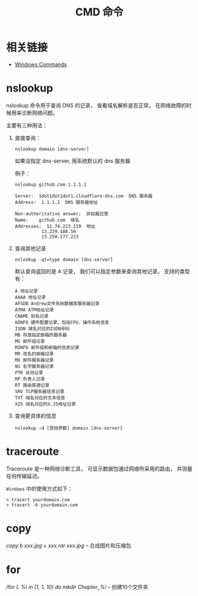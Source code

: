 #+TITLE:      CMD 命令

* 目录                                                    :TOC_4_gh:noexport:
- [[#相关链接][相关链接]]
- [[#nslookup][nslookup]]
- [[#traceroute][traceroute]]
- [[#copy][copy]]
- [[#for][for]]

* 相关链接
  + [[https://docs.microsoft.com/en-us/windows-server/administration/windows-commands/windows-commands][Windows Commands]]

* nslookup
  nslookup 命令用于查询 DNS 的记录， 查看域名解析是否正常， 
  在网络故障的时候用来诊断网络问题。

  主要有三种用法：
  1. 直接查询：
     #+BEGIN_EXAMPLE
       nslookup domain [dns-server]
     #+END_EXAMPLE

     如果没指定 dns-server, 用系统默认的 dns 服务器
     
     例子：
     #+BEGIN_EXAMPLE
       nslookup github.com 1.1.1.1

       Server:  1dot1dot1dot1.cloudflare-dns.com  DNS 服务器
       Address:  1.1.1.1  DNS 服务器地址

       Non-authoritative answer:  非权威应答
       Name:    github.com  域名
       Addresses:  52.74.223.119  地址
                 13.229.188.59
                 13.250.177.223
     #+END_EXAMPLE

  2. 查询其他记录
     #+BEGIN_EXAMPLE
       nslookup -qt=type domain [dns-server]
     #+END_EXAMPLE

     默认查询返回的是 A 记录， 我们可以指定参数来查询其他记录， 支持的类型有：
     #+BEGIN_EXAMPLE
       A 地址记录 
       AAAA 地址记录 
       AFSDB Andrew文件系统数据库服务器记录 
       ATMA ATM地址记录
       CNAME 别名记录 
       HINFO 硬件配置记录，包括CPU、操作系统信息 
       ISDN 域名对应的ISDN号码 
       MB 存放指定邮箱的服务器 
       MG 邮件组记录 
       MINFO 邮件组和邮箱的信息记录 
       MR 改名的邮箱记录 
       MX 邮件服务器记录 
       NS 名字服务器记录 
       PTR 反向记录 
       RP 负责人记录 
       RT 路由穿透记录 
       SRV TCP服务器信息记录 
       TXT 域名对应的文本信息 
       X25 域名对应的X.25地址记录
     #+END_EXAMPLE

  3. 查询更具体的信息
     #+BEGIN_EXAMPLE
       nslookup –d [其他参数] domain [dns-server]
     #+END_EXAMPLE

* traceroute
  Traceroute 是一种网络诊断工具， 可显示数据包通过网络所采用的路由， 并测量任何传输延迟。

  ~Windows~ 中的使用方式如下：
  #+BEGIN_EXAMPLE
    > tracert yourdomain.com
    > tracert -6 yourdomain.com
  #+END_EXAMPLE
* copy
  /copy b xxx.jpg + xxx.rar xxx.jpg/  --  合成图片和压缩包

* for
  /for /L %i in (1, 1, 10) do mkdir Chapter_%i/  -- 创建10个文件夹
